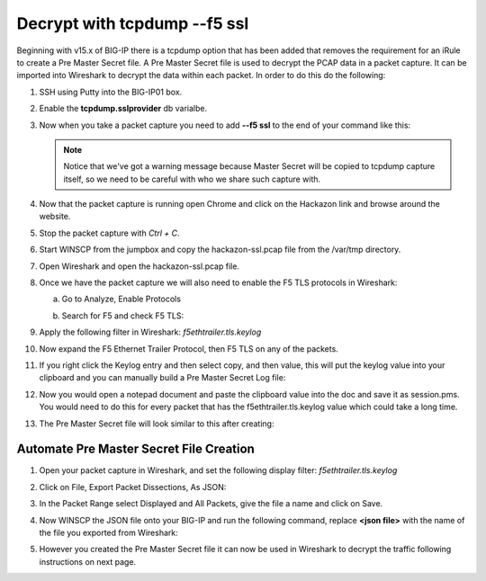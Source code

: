 Decrypt with tcpdump --f5 ssl
=============================

Beginning with v15.x of BIG-IP there is a tcpdump option that has been added that removes the requirement for an iRule to create a Pre Master Secret file.  A Pre Master Secret file is used to decrypt the PCAP data in a packet capture.  It can be imported into Wireshark to decrypt the data within each packet.  In order to do this do the following:

#. SSH using Putty into the BIG-IP01 box.   

#. Enable the **tcpdump.sslprovider** db varialbe.

   .. code-block:: bash
      :linenos:
      
      tmsh modify sys db tcpdump.sslprovider value enable 

#. Now when you take a packet capture you need to add **--f5 ssl** to the end of your command like this:

   .. code-block:: bash
      :linenos:

      tcpdump -nni 0.0:nnnp -s0 -w /var/tmp/hackazon-ssl.pcap host 10.1.20.103 --f5 ssl 

   .. NOTE:: Notice that we've got a warning message because Master Secret will be copied to tcpdump capture itself, so we need to be careful with who we share such capture with.

#. Now that the packet capture is running open Chrome and click on the Hackazon link and browse around the website.

#. Stop the packet capture with `Ctrl + C`.  

#. Start WINSCP from the jumpbox and copy the hackazon-ssl.pcap file from the /var/tmp directory.

#. Open Wireshark and open the hackazon-ssl.pcap file.

#. Once we have the packet capture we will also need to enable the F5 TLS protocols in Wireshark:

   a. Go to Analyze, Enable Protocols

      .. image:: /_static/class4/enable-protocols.jpeg
         :scale: 60%
   
   b. Search for F5 and check F5 TLS:

      .. image:: /_static/class4/enable-f5tls.jpeg
         :scale: 60%

#. Apply the following filter in Wireshark: `f5ethtrailer.tls.keylog`

#. Now expand the F5 Ethernet Trailer Protocol, then F5 TLS on any of the packets.

#. If you right click the Keylog entry and then select copy, and then value, this will put the keylog value into your clipboard and you can manually build a Pre Master Secret Log file:
    
   .. image:: /_static/class4/keylogvalue.png
      :scale: 80 %

#. Now you would open a notepad document and paste the clipboard value into the doc and save it as session.pms.  You would need to do this for every packet that has the f5ethtrailer.tls.keylog value which could take a long time.

#. The Pre Master Secret file will look similar to this after creating:

   .. image:: /_static/class4/presecretfile.png
      :scale: 80 %

Automate Pre Master Secret File Creation
----------------------------------------

#. Open your packet capture in Wireshark, and set the following display filter: `f5ethtrailer.tls.keylog`

#. Click on File, Export Packet Dissections, As JSON:

   .. image:: /_static/class4/exportpacket.png
      :scale: 80 %

#. In the Packet Range select Displayed and All Packets, give the file a name and click on Save.

#. Now WINSCP the JSON file onto your BIG-IP and run the following command, replace **<json file>** with the name of the file you exported from Wireshark:

   .. code-block:: bash
      :linenos:

      cat <json file> | jq -r .[]._source.layers.f5ethtrailer'."f5ethtrailer.tls"."f5ethtrailer.tls.keylog"' >> /var/tmp/session.pms

#. However you created the Pre Master Secret file it can now be used in Wireshark to decrypt the traffic following instructions on next page.

